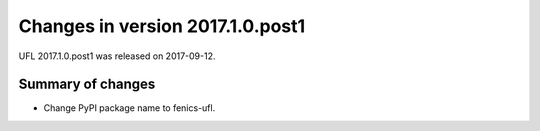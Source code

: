 =================================
Changes in version 2017.1.0.post1
=================================

UFL 2017.1.0.post1 was released on 2017-09-12.

Summary of changes
==================

- Change PyPI package name to fenics-ufl.
